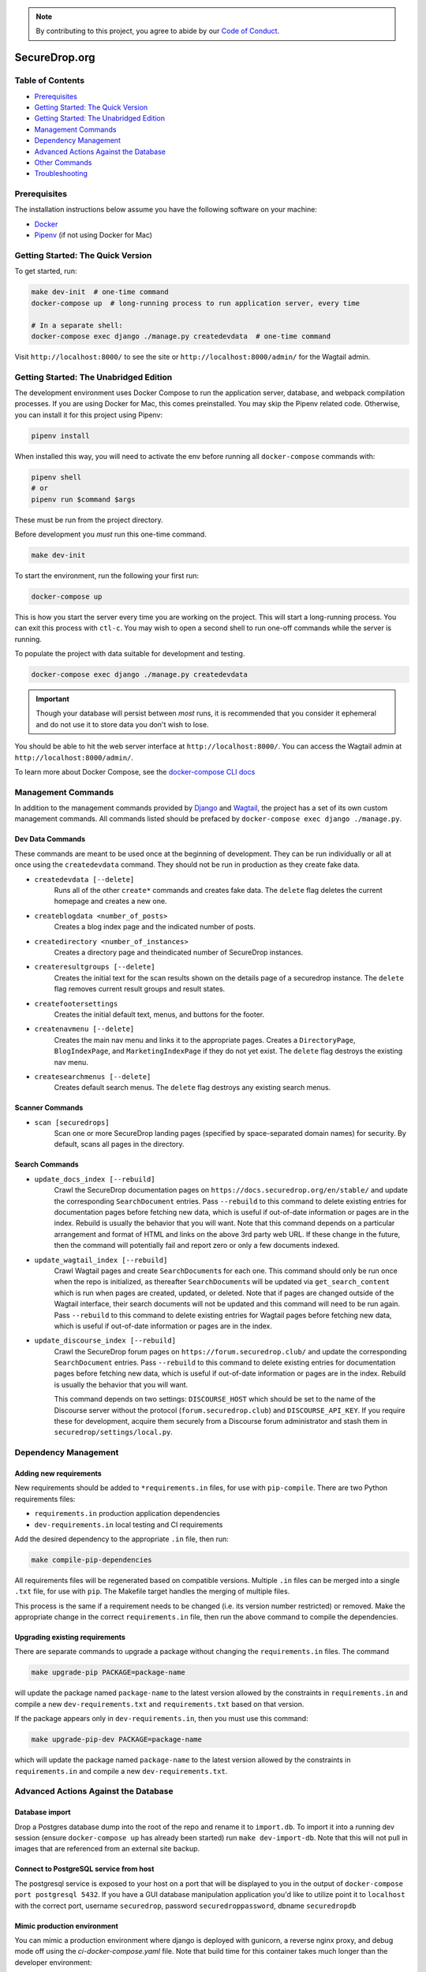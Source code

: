 .. note::

   By contributing to this project, you agree to abide by our
   `Code of Conduct <https://github.com/freedomofpress/.github/blob/main/CODE_OF_CONDUCT.md>`_.

SecureDrop.org
==============

.. image:: https://circleci.com/gh/freedomofpress/securedrop.org.svg?style=svg&circle-token=ae1bdad92b508cea5a86c6a84374af0ae3cf9706
    :target: https://circleci.com/gh/freedomofpress/securedrop.org

Table of Contents
-----------------
* `Prerequisites`_
* `Getting Started: The Quick Version`_
* `Getting Started: The Unabridged Edition`_
* `Management Commands`_
* `Dependency Management`_
* `Advanced Actions Against the Database`_
* `Other Commands`_
* `Troubleshooting`_

Prerequisites
-------------

The installation instructions below assume you have the following software on your machine:

* `Docker <https://www.docker.com/get-started>`_
* `Pipenv <https://docs.pipenv.org/#install-pipenv-today>`_ (if not using Docker for Mac)

Getting Started: The Quick Version
----------------------------------

To get started, run:

.. code:: bash

    make dev-init  # one-time command
    docker-compose up  # long-running process to run application server, every time

    # In a separate shell:
    docker-compose exec django ./manage.py createdevdata  # one-time command

Visit ``http://localhost:8000/`` to see the site or ``http://localhost:8000/admin/`` for the Wagtail admin.

Getting Started: The Unabridged Edition
---------------------------------------

The development environment uses Docker Compose to run the application server, database, and webpack compilation processes. If you are using Docker for Mac, this comes preinstalled. You may skip the Pipenv related code. Otherwise, you can install it for this project using Pipenv:

.. code:: bash

    pipenv install

When installed this way, you will need to activate the env before running all ``docker-compose`` commands with:

.. code:: bash

    pipenv shell
    # or
    pipenv run $command $args

These must be run from the project directory.

Before development you *must* run this one-time command.

.. code:: bash

    make dev-init

To start the environment, run the following your first run:

.. code:: bash

    docker-compose up

This is how you start the server every time you are working on the project. This will start a long-running process. You can exit this process with ``ctl-c``. You may wish to open a second shell to run one-off commands while the server is running.

To populate the project with data suitable for development and testing.

.. code:: bash

    docker-compose exec django ./manage.py createdevdata

.. important:: Though your database will persist between *most* runs, it is recommended that you consider it ephemeral and do not use it to store data you don't wish to lose.

You should be able to hit the web server interface at ``http://localhost:8000/``. You can access the Wagtail admin at ``http://localhost:8000/admin/``.

To learn more about Docker Compose, see the `docker-compose CLI docs <https://docs.docker.com/compose/reference/overview/>`_

Management Commands
-------------------

In addition to the management commands provided by `Django <https://docs.djangoproject.com/en/stable/ref/django-admin/>`_ and `Wagtail <http://docs.wagtail.io/en/stable/reference/management_commands.html>`_, the project has a set of its own custom management commands. All commands listed should be prefaced by ``docker-compose exec django ./manage.py``.

Dev Data Commands
+++++++++++++++++

These commands are meant to be used once at the beginning of development.
They can be run individually or all at once using the ``createdevdata`` command.
They should not be run in production as they create fake data.

* ``createdevdata [--delete]``
      Runs all of the other ``create*`` commands and
      creates fake data. The ``delete`` flag deletes the current homepage and
      creates a new one.
* ``createblogdata <number_of_posts>``
    Creates a blog index page and the indicated number of posts.
* ``createdirectory <number_of_instances>``
      Creates a directory page and theindicated number of SecureDrop instances.
* ``createresultgroups [--delete]``
      Creates the initial text for the scan results shown
      on the details page of a securedrop instance. The ``delete`` flag
      removes current result groups and result states.
* ``createfootersettings``
      Creates the initial default text, menus, and buttons for the footer.
* ``createnavmenu [--delete]``
      Creates the main nav menu and links it to the appropriate pages. Creates a
      ``DirectoryPage``, ``BlogIndexPage``, and ``MarketingIndexPage`` if they
      do not yet exist. The ``delete`` flag destroys the existing nav menu.
* ``createsearchmenus [--delete]``
      Creates default search menus. The ``delete`` flag destroys any
      existing search menus.

Scanner Commands
++++++++++++++++

* ``scan [securedrops]``
      Scan one or more SecureDrop landing pages (specified by space-separated domain names) for security. By default, scans all pages in the directory.

Search Commands
+++++++++++++++

* ``update_docs_index [--rebuild]``
    Crawl the SecureDrop documentation pages on ``https://docs.securedrop.org/en/stable/`` and update the corresponding ``SearchDocument`` entries.  Pass ``--rebuild`` to this command to delete existing entries for documentation pages before fetching new data, which is useful if out-of-date information or pages are in the index.  Rebuild is usually the behavior that you will want.  Note that this command depends on a particular arrangement and format of HTML and links on the above 3rd party web URL.  If these change in the future, then the command will potentially fail and report zero or only a few documents indexed.
* ``update_wagtail_index [--rebuild]``
    Crawl Wagtail pages and create ``SearchDocument``\ s for each one. This command should only be run once when the repo is initialized, as thereafter ``SearchDocument``\ s will be updated via ``get_search_content`` which is run when pages are created, updated, or deleted. Note that if pages are changed outside of the Wagtail interface, their search documents will not be updated and this command will need to be run again. Pass ``--rebuild`` to this command to delete existing entries for Wagtail pages before fetching new data, which is useful if out-of-date information or pages are in the index.
* ``update_discourse_index [--rebuild]``
    Crawl the SecureDrop forum pages on ``https://forum.securedrop.club/`` and update the corresponding ``SearchDocument`` entries.  Pass ``--rebuild`` to this command to delete existing entries for documentation pages before fetching new data, which is useful if out-of-date information or pages are in the index.  Rebuild is usually the behavior that you will want.

    This command depends on two settings: ``DISCOURSE_HOST`` which should be set to the name of the Discourse server without the protocol (``forum.securedrop.club``) and ``DISCOURSE_API_KEY``. If you require these for development, acquire them securely from a Discourse forum administrator and stash them in ``securedrop/settings/local.py``.

Dependency Management
---------------------

Adding new requirements
+++++++++++++++++++++++

New requirements should be added to ``*requirements.in`` files, for use with ``pip-compile``.
There are two Python requirements files:

* ``requirements.in`` production application dependencies
* ``dev-requirements.in`` local testing and CI requirements

Add the desired dependency to the appropriate ``.in`` file, then run:

.. code:: bash

    make compile-pip-dependencies

All requirements files will be regenerated based on compatible versions. Multiple ``.in``
files can be merged into a single ``.txt`` file, for use with ``pip``. The Makefile
target handles the merging of multiple files.

This process is the same if a requirement needs to be changed (i.e. its version number restricted) or removed.  Make the appropriate change in the correct ``requirements.in`` file, then run the above command to compile the dependencies.

Upgrading existing requirements
+++++++++++++++++++++++++++++++

There are separate commands to upgrade a package without changing the ``requirements.in`` files.  The command

.. code:: bash

    make upgrade-pip PACKAGE=package-name

will update the package named ``package-name`` to the latest version allowed by the constraints in ``requirements.in`` and compile a new ``dev-requirements.txt`` and ``requirements.txt`` based on that version.

If the package appears only in ``dev-requirements.in``, then you must use this command:

.. code:: bash

    make upgrade-pip-dev PACKAGE=package-name

which will update the package named ``package-name`` to the latest version allowed by the constraints in ``requirements.in`` and compile a new ``dev-requirements.txt``.

Advanced Actions Against the Database
-------------------------------------

Database import
+++++++++++++++

Drop a Postgres database dump into the root of the repo and rename it to
``import.db``. To import it into a running dev session (ensure ``docker-compose up`` has
already been started) run ``make dev-import-db``. Note that this will not pull in
images that are referenced from an external site backup.

Connect to PostgreSQL service from host
+++++++++++++++++++++++++++++++++++++++

The postgresql service is exposed to your host on a port that will be displayed
to you in the output of ``docker-compose port postgresql 5432``. If you have a GUI
database manipulation application you'd like to utilize point it to ``localhost``
with the correct port, username ``securedrop``, password ``securedroppassword``, dbname ``securedropdb``

Mimic production environment
+++++++++++++++++++++++++++++++++++

You can mimic a production environment where django is deployed with gunicorn,
a reverse nginx proxy, and debug mode off using the `ci-docker-compose.yaml` file.
Note that build time for this container takes much longer than the developer environment:

.. code:: bash

    docker-compose -f prod-docker-compose.yaml up

It is not run using live-code refresh so it's not a great dev environment but is good for replicating issues
that would come up in production.

Database snapshots
++++++++++++++++++

When developing, it is often required to switch branches.  These
different branches can have mutually incompatible changes to the
database, which can render the application inoperable.  It is
therefore helpful to be able to easily restore the database to a
known-good state when making experimental changes.  There are two
commands provided to assist in this.

``make dev-save-db``: Saves a snapshot of the current state of the
database to a file in the ``db-snapshots`` folder.  This file is named
for the currently checked-out git branch.

``make dev-restore-db``: Restores the most recent snapshot for the
currently checked-out git branch.  If none can be found, that is,
``make dev-save-db`` has never been run for the current branch, this
command will do nothing.  If a saved database is found, all data in
database will be replaced with that from the file.  Note that this
command will terminate all connections to the database and delete all
data there, so care is encouraged.

Workflow suggestions.  I find it helpful to have one snapshot for each
active branch I'm working on or reviewing, as well as for master.
Checking out a new branch and running its migrations should be
followed by running ``make dev-save-db`` to give you a baseline to
return to when needed.

When checking out a new branch after working on another, it can be
helpful to restore your snapshot from master, so that the migrations
for the new branch, which were presumably based off of master, will
have a clean starting point.

Other Commands
--------------

In order to ensure that all commands are run in the same environment, we have
added a ``make flake8`` command that runs ``flake8`` in the docker environment,
rather than on your local env.

Troubleshooting
---------------

Docker Container Woes
+++++++++++++++++++++

Sometimes when dependencies are changed or a Docker image needs to be updated for other reasons, the containers will need to be manually triggered to rebuild. These commands, listed in order of destructiveness can resolve most container issues:

.. code:: shell

    docker-compose up --build

Adding the ``--build`` flag tells Docker Compose to detect and update any images that require new changes. You can safely add the ``--build`` flag under most circumstances without adverse effects.

.. code:: shell

    docker-compose up --build --force-recreate

Adding the ``--force-recreate`` flag tells Docker Compose to recreate all containers that are part of the application.

If neither of the above fix the issues you're encountering, ensure all docker containers are stopped (``ctl-c`` if containers are running in a shell, ``docker-compose kill`` if they are running detached) and run the following commands. These commands will remove all images ad containers and rebuild from scratch. Any data in your database will be wiped.

.. code:: shell

    docker-compose rm
    docker-compose up --build


Debugging
+++++++++

If you want to use the `PDB <https://docs.python.org/3/library/pdb.html>`_ program for debugging, it is possible.  First, add this line to an area of the code you wish to debug:

.. code:: python

    import ipdb; ipdb.set_trace()

Second, attach to the running Django container.  This must be done in a shell, and it is within this attached shell that you will be able to interact with the debugger.  The command to attach is ``docker attach <ID_OF_DJANGO_CONTAINER>``, and on UNIX-type systems, you can look up the ID and attach to the container with this single command:

.. code:: bash

    docker attach $(docker-compose ps -q django)

Once you have done this, you can load the page that will run the code with your ``import ipdb`` and the debugger will activate in the shell you attached.  To detach from the shell without stopping the container press ``Control+P`` followed by ``Control+Q``.
